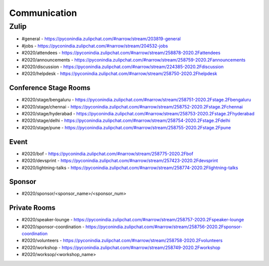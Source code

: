 Communication
=============

Zulip
-----

- #general - https://pyconindia.zulipchat.com/#narrow/stream/203819-general
- #jobs - https://pyconindia.zulipchat.com/#narrow/stream/204532-jobs
- #2020/attendees - https://pyconindia.zulipchat.com/#narrow/stream/258878-2020.2Fattendees
- #2020/announcements - https://pyconindia.zulipchat.com/#narrow/stream/258759-2020.2Fannouncements
- #2020/discussion - https://pyconindia.zulipchat.com/#narrow/stream/224385-2020.2Fdiscussion
- #2020/helpdesk - https://pyconindia.zulipchat.com/#narrow/stream/258750-2020.2Fhelpdesk

Conference Stage Rooms
^^^^^^^^^^^^^^^^^^^^^^
- #2020/stage/bengaluru - https://pyconindia.zulipchat.com/#narrow/stream/258751-2020.2Fstage.2Fbengaluru
- #2020/stage/chennai - https://pyconindia.zulipchat.com/#narrow/stream/258752-2020.2Fstage.2Fchennai
- #2020/stage/hyderabad - https://pyconindia.zulipchat.com/#narrow/stream/258753-2020.2Fstage.2Fhyderabad
- #2020/stage/delhi - https://pyconindia.zulipchat.com/#narrow/stream/258754-2020.2Fstage.2Fdelhi
- #2020/stage/pune - https://pyconindia.zulipchat.com/#narrow/stream/258755-2020.2Fstage.2Fpune

Event
^^^^^

- #2020/bof - https://pyconindia.zulipchat.com/#narrow/stream/258775-2020.2Fbof
- #2020/devsprint - https://pyconindia.zulipchat.com/#narrow/stream/257423-2020.2Fdevsprint
- #2020/lightning-talks - https://pyconindia.zulipchat.com/#narrow/stream/258774-2020.2Flightning-talks

Sponsor
^^^^^^^

- #2020/sponsor/<sponsor_name>/<sponsor_num>

Private Rooms
^^^^^^^^^^^^^
- #2020/speaker-lounge - https://pyconindia.zulipchat.com/#narrow/stream/258757-2020.2Fspeaker-lounge
- #2020/sponsor-coordination - https://pyconindia.zulipchat.com/#narrow/stream/258756-2020.2Fsponsor-coordination
- #2020/volunteers - https://pyconindia.zulipchat.com/#narrow/stream/258758-2020.2Fvolunteers
- #2020/workshop - https://pyconindia.zulipchat.com/#narrow/stream/258749-2020.2Fworkshop
- #2020/worksop/<workshop_name>
